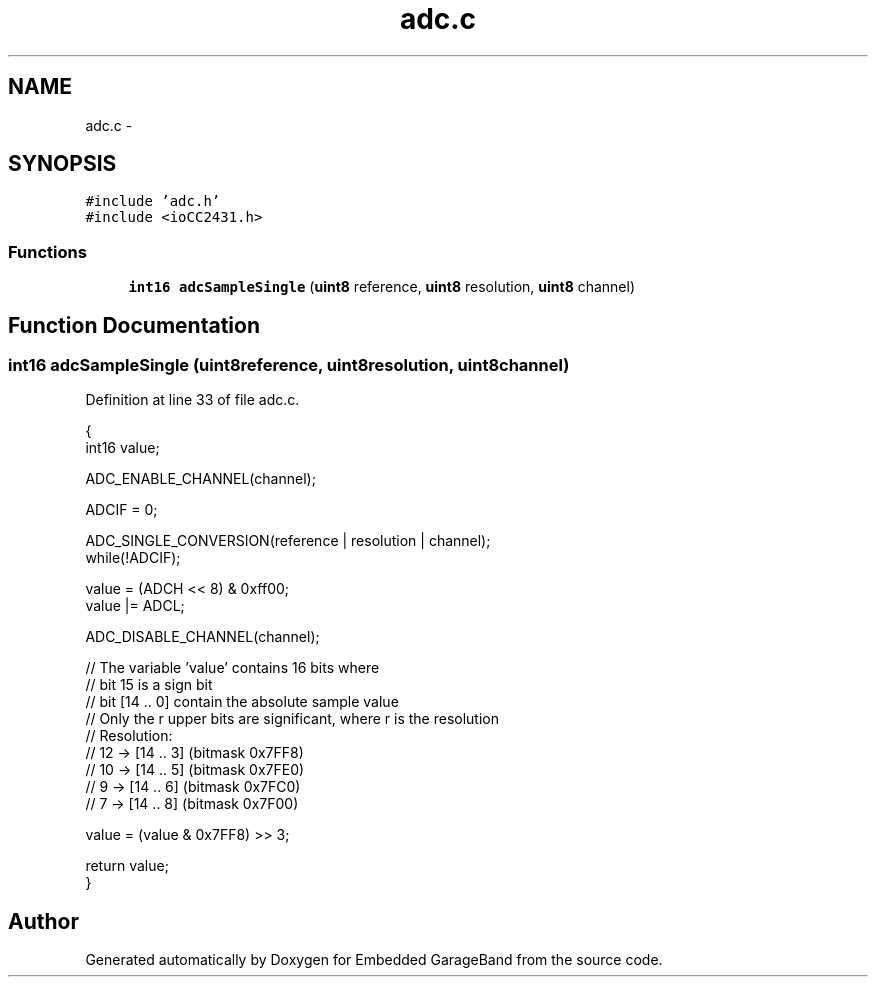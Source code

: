 .TH "adc.c" 3 "Sat Apr 30 2011" "Version 1.0" "Embedded GarageBand" \" -*- nroff -*-
.ad l
.nh
.SH NAME
adc.c \- 
.SH SYNOPSIS
.br
.PP
\fC#include 'adc.h'\fP
.br
\fC#include <ioCC2431.h>\fP
.br

.SS "Functions"

.in +1c
.ti -1c
.RI "\fBint16\fP \fBadcSampleSingle\fP (\fBuint8\fP reference, \fBuint8\fP resolution, \fBuint8\fP channel)"
.br
.in -1c
.SH "Function Documentation"
.PP 
.SS "\fBint16\fP adcSampleSingle (\fBuint8\fPreference, \fBuint8\fPresolution, \fBuint8\fPchannel)"
.PP
Definition at line 33 of file adc.c.
.PP
.nf
{
    int16 value;

    ADC_ENABLE_CHANNEL(channel);

    ADCIF = 0;

    ADC_SINGLE_CONVERSION(reference | resolution | channel);
    while(!ADCIF);

    value  = (ADCH << 8) & 0xff00;
    value |= ADCL;

    ADC_DISABLE_CHANNEL(channel);

    //  The variable 'value' contains 16 bits where
    //     bit 15 is a sign bit
    //     bit [14 .. 0] contain the absolute sample value
    //     Only the r upper bits are significant, where r is the resolution
    //     Resolution:
    //        12   -> [14 .. 3] (bitmask 0x7FF8)
    //        10   -> [14 .. 5] (bitmask 0x7FE0)
    //         9   -> [14 .. 6] (bitmask 0x7FC0)
    //         7   -> [14 .. 8] (bitmask 0x7F00)
    
    value = (value & 0x7FF8) >> 3;

    return value;
}
.fi
.SH "Author"
.PP 
Generated automatically by Doxygen for Embedded GarageBand from the source code.
